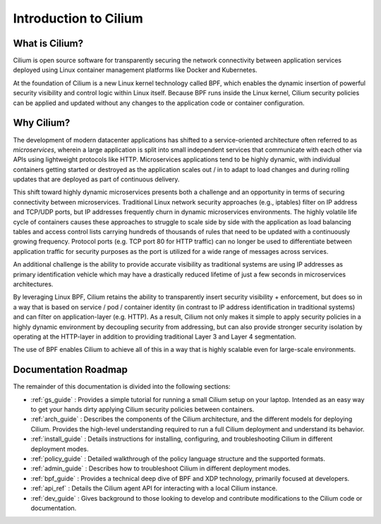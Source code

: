 .. _intro:

######################
Introduction to Cilium
######################

What is Cilium?
===============

Cilium is open source software for transparently securing the network
connectivity between application services deployed using Linux container
management platforms like Docker and Kubernetes.

At the foundation of Cilium is a new Linux kernel technology called BPF, which
enables the dynamic insertion of powerful security visibility and control logic
within Linux itself.  Because BPF runs inside the Linux kernel, Cilium
security policies can be applied and updated without any changes to the
application code or container configuration.

Why Cilium?
===========

The development of modern datacenter applications has shifted to a
service-oriented architecture often referred to as *microservices*, wherein a
large application is split into small independent services that communicate
with each other via APIs using lightweight protocols like HTTP.  Microservices
applications tend to be highly dynamic, with individual containers getting
started or destroyed as the application scales out / in to adapt to load changes
and during rolling updates that are deployed as part of continuous delivery.

This shift toward highly dynamic microservices presents both a challenge and an
opportunity in terms of securing connectivity between microservices.
Traditional Linux network security approaches (e.g., iptables) filter on IP
address and TCP/UDP ports, but IP addresses frequently churn in dynamic
microservices environments. The highly volatile life cycle of containers causes
these approaches to struggle to scale side by side with the application as load
balancing tables and access control lists carrying hundreds of thousands of
rules that need to be updated with a continuously growing frequency. Protocol
ports (e.g. TCP port 80 for HTTP traffic) can no longer be used to
differentiate between application traffic for security purposes as the port is
utilized for a wide range of messages across services.

An additional challenge is the ability to provide accurate visibility as
traditional systems are using IP addresses as primary identification vehicle
which may have a drastically reduced lifetime of just a few seconds in
microservices architectures.

By leveraging Linux BPF, Cilium retains the ability to transparently insert
security visibility + enforcement, but does so in a way that is based on
service / pod / container identity (in contrast to IP address identification in
traditional systems) and can filter on application-layer (e.g. HTTP).  As a
result, Cilium not only makes it simple to apply security policies in a highly
dynamic environment by decoupling security from addressing, but can also
provide stronger security isolation by operating at the HTTP-layer in addition
to providing traditional Layer 3 and Layer 4 segmentation.

The use of BPF enables Cilium to achieve all of this in a way that is highly
scalable even for large-scale environments.

Documentation Roadmap
=====================

The remainder of this documentation is divided into the following sections:

* :ref:`gs_guide` :   Provides a simple tutorial for running a small Cilium
  setup on your laptop.  Intended as an easy way to get your hands dirty
  applying Cilium security policies between containers.

* :ref:`arch_guide` :   Describes the components of the Cilium architecture,
  and the different models for deploying Cilium.  Provides the high-level
  understanding required to run a full Cilium deployment and understand its
  behavior.

* :ref:`install_guide` :  Details instructions for installing, configuring, and
  troubleshooting Cilium in different deployment modes.

* :ref:`policy_guide` : Detailed walkthrough of the policy language structure
  and the supported formats.

* :ref:`admin_guide` : Describes how to troubleshoot Cilium in different
  deployment modes.

* :ref:`bpf_guide` : Provides a technical deep dive of BPF and XDP technology,
  primarily focused at developers.

* :ref:`api_ref` : Details the Cilium agent API for interacting with a local
  Cilium instance.

* :ref:`dev_guide` : Gives background to those looking to develop and contribute
  modifications to the Cilium code or documentation.
